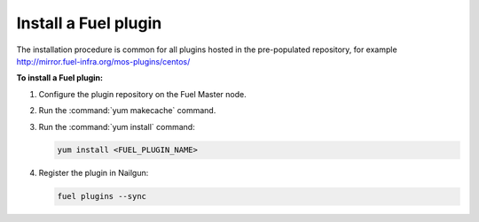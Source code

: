 .. _plugins_install_userguide:

Install a Fuel plugin
---------------------

The installation procedure is common for all plugins hosted
in the pre-populated repository, for example
http://mirror.fuel-infra.org/mos-plugins/centos/

**To install a Fuel plugin:**

#. Configure the plugin repository on the Fuel Master node.

#. Run the :command:`yum makecache` command.

#. Run the :command:`yum install` command:

   .. code-block:: console

      yum install <FUEL_PLUGIN_NAME>

#. Register the plugin in Nailgun:

   .. code-block:: console

      fuel plugins --sync